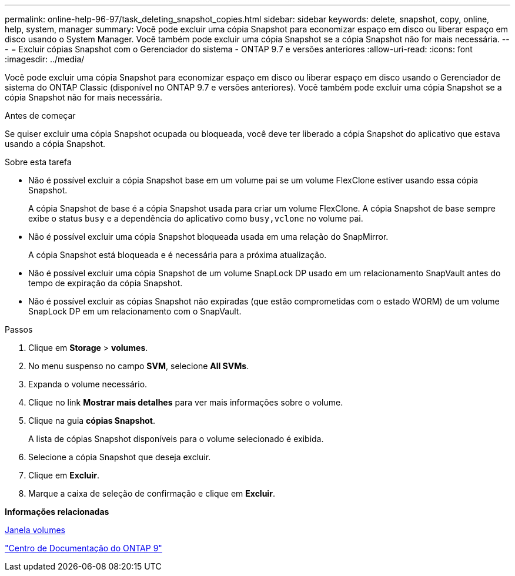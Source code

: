 ---
permalink: online-help-96-97/task_deleting_snapshot_copies.html 
sidebar: sidebar 
keywords: delete, snapshot, copy, online, help, system, manager 
summary: Você pode excluir uma cópia Snapshot para economizar espaço em disco ou liberar espaço em disco usando o System Manager. Você também pode excluir uma cópia Snapshot se a cópia Snapshot não for mais necessária. 
---
= Excluir cópias Snapshot com o Gerenciador do sistema - ONTAP 9.7 e versões anteriores
:allow-uri-read: 
:icons: font
:imagesdir: ../media/


[role="lead"]
Você pode excluir uma cópia Snapshot para economizar espaço em disco ou liberar espaço em disco usando o Gerenciador de sistema do ONTAP Classic (disponível no ONTAP 9.7 e versões anteriores). Você também pode excluir uma cópia Snapshot se a cópia Snapshot não for mais necessária.

.Antes de começar
Se quiser excluir uma cópia Snapshot ocupada ou bloqueada, você deve ter liberado a cópia Snapshot do aplicativo que estava usando a cópia Snapshot.

.Sobre esta tarefa
* Não é possível excluir a cópia Snapshot base em um volume pai se um volume FlexClone estiver usando essa cópia Snapshot.
+
A cópia Snapshot de base é a cópia Snapshot usada para criar um volume FlexClone. A cópia Snapshot de base sempre exibe o status `busy` e a dependência do aplicativo como `busy,vclone` no volume pai.

* Não é possível excluir uma cópia Snapshot bloqueada usada em uma relação do SnapMirror.
+
A cópia Snapshot está bloqueada e é necessária para a próxima atualização.

* Não é possível excluir uma cópia Snapshot de um volume SnapLock DP usado em um relacionamento SnapVault antes do tempo de expiração da cópia Snapshot.
* Não é possível excluir as cópias Snapshot não expiradas (que estão comprometidas com o estado WORM) de um volume SnapLock DP em um relacionamento com o SnapVault.


.Passos
. Clique em *Storage* > *volumes*.
. No menu suspenso no campo *SVM*, selecione *All SVMs*.
. Expanda o volume necessário.
. Clique no link *Mostrar mais detalhes* para ver mais informações sobre o volume.
. Clique na guia *cópias Snapshot*.
+
A lista de cópias Snapshot disponíveis para o volume selecionado é exibida.

. Selecione a cópia Snapshot que deseja excluir.
. Clique em *Excluir*.
. Marque a caixa de seleção de confirmação e clique em *Excluir*.


*Informações relacionadas*

xref:reference_volumes_window.adoc[Janela volumes]

https://docs.netapp.com/ontap-9/index.jsp["Centro de Documentação do ONTAP 9"]
